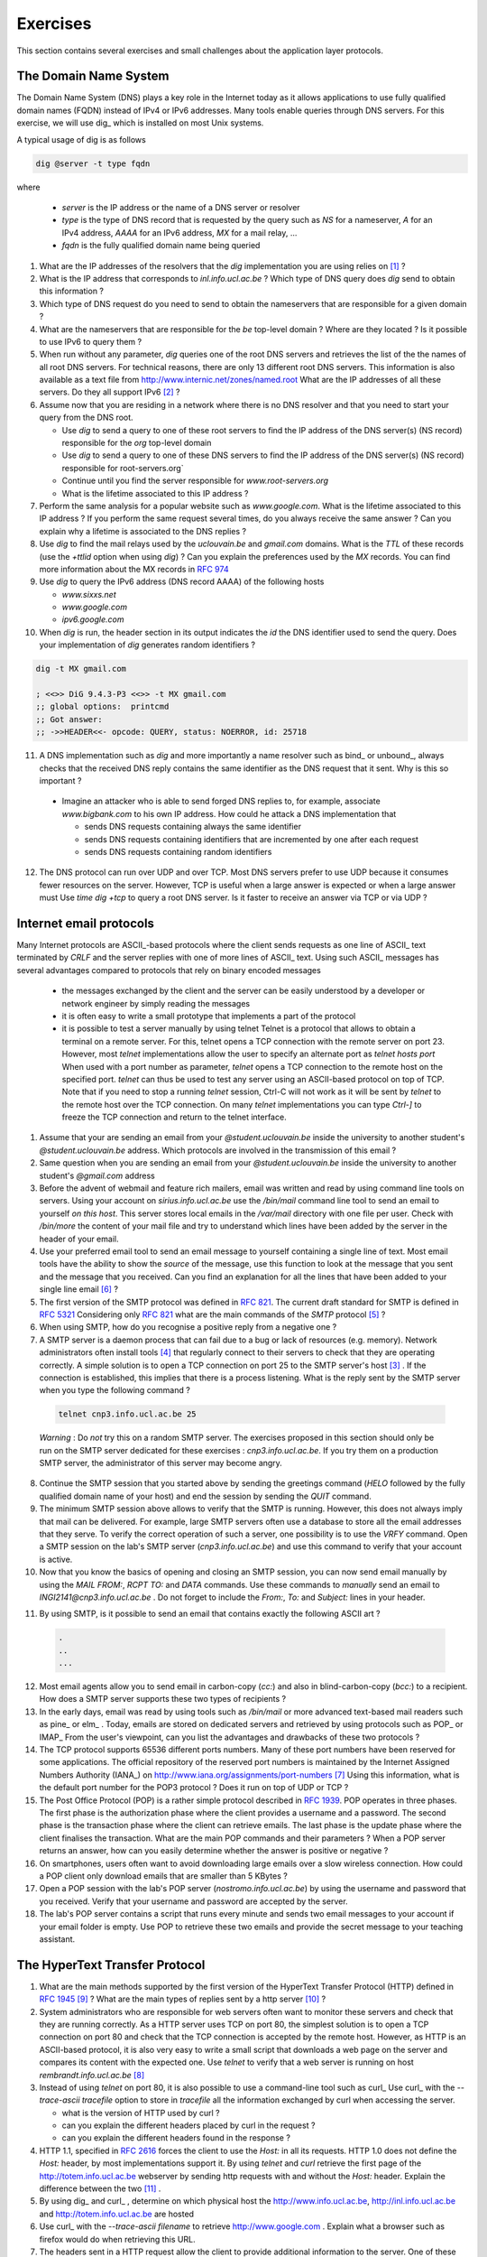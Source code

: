 .. Copyright |copy| 2010 by Olivier Bonaventure
.. This file is licensed under a `creative commons licence <http://creativecommons.org/licenses/by-sa/3.0/>`_

Exercises
#########

This section contains several exercises and small challenges about the application layer protocols.

The Domain Name System
======================

The Domain Name System (DNS) plays a key role in the Internet today as it allows applications to use fully qualified domain names (FQDN) instead of IPv4 or IPv6 addresses. Many tools enable queries through DNS servers. For this exercise, we will use dig_ which is installed on most Unix systems. 

A typical usage of dig is as follows 

.. code-block:: text

  dig @server -t type fqdn 

where

 - `server` is the IP address or the name of a DNS server or resolver
 - `type` is the type of DNS record that is requested by the query such as `NS` for a nameserver, `A` for an IPv4 address, `AAAA` for an IPv6 address, `MX` for a mail relay, ...
 - `fqdn` is the fully qualified domain name being queried

1. What are the IP addresses of the resolvers that the `dig` implementation you are using relies on [#fdig]_ ?

2. What is the IP address that corresponds to `inl.info.ucl.ac.be` ? Which type of DNS query does `dig` send to obtain this information ?

3. Which type of DNS request do you need to send to obtain the nameservers that are responsible for a given domain ?

4. What are the nameservers that are responsible for the `be` top-level domain ? Where are they located ? Is it possible to use IPv6 to query them ?

5. When run without any parameter, `dig` queries one of the root DNS servers and retrieves the list of the the names of all root DNS servers. For technical reasons, there are only 13 different root DNS servers. This information is also available as a text file from http://www.internic.net/zones/named.root What are the IP addresses of all these servers. Do they all support IPv6 [#rs]_ ? 

6. Assume now that you are residing in a network where there is no DNS resolver and that you need to start your query from the DNS root.

   - Use `dig` to send a query to one of these root servers to find the IP address of the DNS server(s) (NS record) responsible for the `org` top-level domain
   - Use `dig` to send a query to one of these DNS servers to find the IP address of the DNS server(s) (NS record) responsible for root-servers.org`
   - Continue until you find the server responsible for `www.root-servers.org`
   - What is the lifetime associated to this IP address ?

7. Perform the same analysis for a popular website such as `www.google.com`. What is the lifetime associated to this IP address ? If you perform the same request several times, do you always receive the same answer ? Can you explain why a lifetime is associated to the DNS replies ?

8. Use `dig` to find the mail relays used by the `uclouvain.be` and `gmail.com` domains. What is the `TTL` of these records (use the `+ttlid` option when using `dig`) ? Can you explain the preferences used by the `MX` records. You can find more information about the MX records in :rfc:`974`

9. Use `dig` to query the IPv6 address (DNS record AAAA) of the following hosts

   - `www.sixxs.net`
   - `www.google.com`
   - `ipv6.google.com`

10. When `dig` is run, the header section in its output indicates the `id` the DNS identifier used to send the query. Does your implementation of `dig` generates random identifiers ? 

.. code-block:: text

	dig -t MX gmail.com

	; <<>> DiG 9.4.3-P3 <<>> -t MX gmail.com
	;; global options:  printcmd   
	;; Got answer:
	;; ->>HEADER<<- opcode: QUERY, status: NOERROR, id: 25718

11. A DNS implementation such as `dig` and more importantly a name resolver such as bind_ or unbound_, always checks that the received DNS reply contains the same identifier as the DNS request that it sent. Why is this so important ?

   - Imagine an attacker who is able to send forged DNS replies to, for example, associate `www.bigbank.com` to his own IP address. How could he attack a DNS implementation that

     - sends DNS requests containing always the same identifier
     - sends DNS requests containing identifiers that are incremented by one after each request
     - sends DNS requests containing random identifiers

12. The DNS protocol can run over UDP and over TCP. Most DNS servers prefer to use UDP because it consumes fewer resources on the server. However, TCP is useful when a large answer is expected or when a large answer must Use `time dig +tcp` to query a root DNS server. Is it faster to receive an answer via TCP or via UDP ?


Internet email protocols
========================

Many Internet protocols are ASCII_-based protocols where the client sends requests as one line of ASCII_ text terminated by `CRLF` and the server replies with one of more lines of ASCII_ text. Using such ASCII_ messages has several advantages compared to protocols that rely on binary encoded messages

   - the messages exchanged by the client and the server can be easily understood by a developer or network engineer by simply reading the messages
   - it is often easy to write a small prototype that implements a part of the protocol
   - it is possible to test a server manually by using telnet Telnet is a protocol that allows to obtain a terminal on a remote server. For this, telnet opens a TCP connection with the remote server on port 23. However, most `telnet` implementations allow the user to specify an alternate port as `telnet hosts port` When used with a port number as parameter, `telnet` opens a TCP connection to the remote host on the specified port. `telnet` can thus be used to test any server using an ASCII-based protocol on top of TCP. Note that if you need to stop a running `telnet` session, Ctrl-C will not work as it will be sent by `telnet` to the remote host over the TCP connection. On many `telnet` implementations you can type `Ctrl-]` to freeze the TCP connection and return to the telnet interface.


1. Assume that your are sending an email from your `@student.uclouvain.be` inside the university to another student's `@student.uclouvain.be` address. Which protocols are involved in the transmission of this email ?

2. Same question when you are sending an email from  your `@student.uclouvain.be` inside the university to another student's `@gmail.com` address

3. Before the advent of webmail and feature rich mailers, email was written and read by using command line tools on servers. Using your account on `sirius.info.ucl.ac.be` use the `/bin/mail` command line tool to send an email to yourself *on this host*. This server stores local emails in the `/var/mail` directory with one file per user. Check with `/bin/more` the content of your mail file and try to understand which lines have been added by the server in the header of your email.


4. Use your preferred email tool to send an email message to yourself containing a single line of text. Most email tools have the ability to show the `source` of the message, use this function to look at the message that you sent and the message that you received. Can you find an explanation for all the lines that have been added to your single line email [#fsmtpevol]_ ?

5. The first version of the SMTP protocol was defined in :rfc:`821`. The current draft standard for SMTP is defined in :rfc:`5321` Considering only :rfc:`821` what are the main commands of the `SMTP` protocol [#fsmtp]_ ? 


6. When using SMTP, how do you recognise a positive reply from a negative one ?

7. A SMTP server is a daemon process that can fail due to a bug or lack of resources (e.g. memory). Network administrators often install tools [#fmonitoring]_ that regularly connect to their servers to check that they are operating correctly. A simple solution is to open a TCP connection on port 25 to the SMTP server's host [#fblock]_ . If the connection is established, this implies that there is a process listening. What is the reply sent by the SMTP server when you type the following command ? 

 .. code-block:: text

   telnet cnp3.info.ucl.ac.be 25
 
 *Warning* : Do *not* try this on a random SMTP server. The exercises proposed in this section should only be run on the SMTP server dedicated for these exercises : `cnp3.info.ucl.ac.be`. If you try them on a production SMTP server, the administrator of this server may become angry.

8. Continue the SMTP session that you started above by sending the greetings command (`HELO` followed by the fully qualified domain name of your host) and end the session by sending the `QUIT` command.

9. The minimum SMTP session above allows to verify that the SMTP is running. However, this does not always imply that mail can be delivered. For example, large SMTP servers often use a database to store all the email addresses that they serve. To verify the correct operation of such a server, one possibility is to use the `VRFY` command. Open a SMTP session on the lab's SMTP server (`cnp3.info.ucl.ac.be`) and use this command to verify that your account is active. 

10. Now that you know the basics of opening and closing an SMTP session, you can now send email manually by using the `MAIL FROM:`, `RCPT TO:` and `DATA` commands. Use these commands to *manually* send an email to `INGI2141@cnp3.info.ucl.ac.be` . Do not forget to include the `From:`, `To:` and `Subject:` lines in your header.

.. look at the emails sent by the students
 
11. By using SMTP, is it possible to send an email that contains exactly the following ASCII art ? 

 .. code-block:: text

    .
    ..
    ...

12. Most email agents allow you to send email in carbon-copy (`cc:`) and also in blind-carbon-copy (`bcc:`) to a recipient. How does a SMTP server supports these two types of recipients ?

13. In the early days, email was read by using tools such as `/bin/mail` or more advanced text-based mail readers such as pine_ or elm_ . Today, emails are stored on dedicated servers and retrieved by using protocols such as POP_ or IMAP_ From the user's viewpoint, can you list the advantages and drawbacks of these two protocols ?

14. The TCP protocol supports 65536 different ports numbers. Many of these port numbers have been reserved for some applications. The official repository of the reserved port numbers is maintained by the Internet Assigned Numbers Authority (IANA_) on http://www.iana.org/assignments/port-numbers [#fservices]_ Using this information, what is the default port number for the POP3 protocol ? Does it run on top of UDP or TCP ?

15. The Post Office Protocol (POP) is a rather simple protocol described in :rfc:`1939`. POP operates in three phases. The first phase is the authorization phase where the client provides a username and a password. The second phase is the transaction phase where the client can retrieve emails. The last phase is the update phase where the client finalises the transaction. What are the main POP commands and their parameters ? When a POP server returns an answer, how can you easily determine whether the answer is positive or negative ? 

16. On smartphones, users often want to avoid downloading large emails over a slow wireless connection. How could a POP client only download emails that are smaller than 5 KBytes ?

17. Open a POP session with the lab's POP server (`nostromo.info.ucl.ac.be`) by using the username and password that you received. Verify that your username and password are accepted by the server.

18. The lab's POP server contains a script that runs every minute and sends two email messages to your account if your email folder is empty. Use POP to retrieve these two emails and provide the secret message to your teaching assistant. 

.. the magic words are squeamish ossifrage from RSA129

The HyperText Transfer Protocol
===============================


1. What are the main methods supported by the first version of the HyperText Transfer Protocol (HTTP) defined in :rfc:`1945` [#fhttp1]_ ? What are the main types of replies sent by a http server [#fhttp2]_ ?

2.  System administrators who are responsible for web servers often want to monitor these servers and check that they are running correctly. As a HTTP server uses TCP on port 80, the simplest solution is to open a TCP connection on port 80 and check that the TCP connection is accepted by the remote host. However, as HTTP is an ASCII-based protocol, it is also very easy to write a small script that downloads a web page on the server and compares its content with the expected one. Use `telnet` to verify that a web server is running on host `rembrandt.info.ucl.ac.be` [#fhttp]_


3. Instead of using `telnet` on port 80, it is also possible to use a command-line tool such as curl_ Use curl_ with the `--trace-ascii tracefile` option to store in `tracefile` all the information exchanged by curl when accessing the server.

   - what is the version of HTTP used by curl ?
   - can you explain the different headers placed by curl in the request ?
   - can you explain the different headers found in the response ?

4. HTTP 1.1, specified in :rfc:`2616` forces the client to use the `Host:` in all its requests. HTTP 1.0 does not define the `Host:` header, by most implementations support it. By using `telnet` and `curl` retrieve the first page of the http://totem.info.ucl.ac.be webserver by sending http requests with and without the `Host:` header. Explain the difference between the two [#ftotem]_ . 

5. By using dig_ and curl_ , determine on which physical host the http://www.info.ucl.ac.be, http://inl.info.ucl.ac.be and http://totem.info.ucl.ac.be are hosted

6. Use curl_ with the `--trace-ascii filename` to retrieve http://www.google.com . Explain what a browser such as firefox would do when retrieving this URL.

7. The headers sent in a HTTP request allow the client to provide additional information to the server. One of these headers is the Language header that allows to indicate the preferred language of the client [#lang]_. For example, `curl -HAccept-Language:en http://www.google.be' will send to `http://www.google.be` a HTTP request indicating English (en) as the preferred language. Does google provide a different page in French (fr) and Walloon (wa) ? Same question for http://www.uclouvain.be (given the size of the homepage, use diff to compare the different pages retrieved from www.uclouvain.be)

8. Compare the size of the http://www.yahoo.com and http://www.google.com web pages by downloading them with curl_

9. What is a http cookie ? List some advantages and drawbacks of using cookies on web servers.

10. You are now responsible for the `http://www.belgium.be`. The government has built two datacenters_ containing 1000 servers each in Antwerp and Namur. This website contains static information and your objective is to balance the load between the different servers and ensures that the service remains up even if one of the datacenters is disconnected from the Internet due to flooding or other natural disasters. What are the techniques that you can use to achieve this goal ?

.. rubric:: Footnotes

.. [#fdig] On a Linux machine, the *Description* section of the `dig` manpage tells you where `dig` finds the list of nameservers to query.

.. [#rs] You may obtain additional information about the root DNS servers from http://www.root-servers.org

.. [#fblock] Note that using `telnet` to connect to a remote host on port 25 may not work in all networks. Due to the spam_ problem, many :term:`ISP` networks do not allow their customers to use port TCP 25 directly and force them to use the ISP's mail relay to forward their email. Thanks to this, if a software sending spam has been installed on the PC of one of the ISP's customers, this software will not be able to send a huge amount of spam. If you connect to `nostromo.info.ucl.ac.be` from the fixed stations in INGI's lab, you should not be blocked.

.. [#fmonitoring] There are many `monitoring tools <http://en.wikipedia.org/wiki/Comparison_of_network_monitoring_systems>`_ available. nagios_ is a very popular open source monitoring system. 

.. [#fsmtp] A shorter description of the SMTP protocol may be found on wikipedia at http://en.wikipedia.org/wiki/Simple_Mail_Transfer_Protocol

.. [#fsmtpevol] Since :rfc:`821`, SMTP has evolved a lot due notably to the growing usage of email and the need to protect the email system against spammers. It is unlikely that you will be able to explain all the additional lines that you will find in email headers, but we'll discuss them together.

.. [#fservices] On Unix hosts, a subset of the port assignments is often placed in `/etc/services`

.. [#fhttp] The minimum command sent to a HTTP server is `GET / HTTP/1.0` followed by CRLF and a blank line

.. [#fhttp1] See section 5 of :rfc:`1945`

.. [#fhttp2] See section 6.1 of :rfc:`1945`

.. [#ftotem] Use dig_ to find the IP address used by `totem.info.ucl.ac.be`

.. [#lang] The list of available language tags can be found at http://www.loc.gov/standards/iso639-2/php/code_list.php Additional information about the support of multiple languages in Internet protocols may be found in :rfc:`5646`


